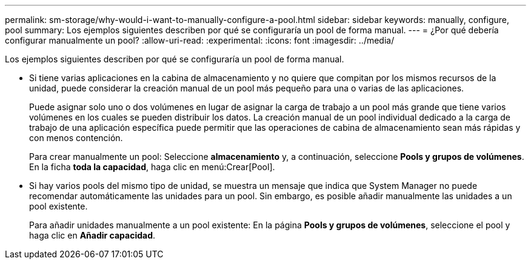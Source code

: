 ---
permalink: sm-storage/why-would-i-want-to-manually-configure-a-pool.html 
sidebar: sidebar 
keywords: manually, configure, pool 
summary: Los ejemplos siguientes describen por qué se configuraría un pool de forma manual. 
---
= ¿Por qué debería configurar manualmente un pool?
:allow-uri-read: 
:experimental: 
:icons: font
:imagesdir: ../media/


[role="lead"]
Los ejemplos siguientes describen por qué se configuraría un pool de forma manual.

* Si tiene varias aplicaciones en la cabina de almacenamiento y no quiere que compitan por los mismos recursos de la unidad, puede considerar la creación manual de un pool más pequeño para una o varias de las aplicaciones.
+
Puede asignar solo uno o dos volúmenes en lugar de asignar la carga de trabajo a un pool más grande que tiene varios volúmenes en los cuales se pueden distribuir los datos. La creación manual de un pool individual dedicado a la carga de trabajo de una aplicación específica puede permitir que las operaciones de cabina de almacenamiento sean más rápidas y con menos contención.

+
Para crear manualmente un pool: Seleccione *almacenamiento* y, a continuación, seleccione *Pools y grupos de volúmenes*. En la ficha *toda la capacidad*, haga clic en menú:Crear[Pool].

* Si hay varios pools del mismo tipo de unidad, se muestra un mensaje que indica que System Manager no puede recomendar automáticamente las unidades para un pool. Sin embargo, es posible añadir manualmente las unidades a un pool existente.
+
Para añadir unidades manualmente a un pool existente: En la página *Pools y grupos de volúmenes*, seleccione el pool y haga clic en *Añadir capacidad*.



